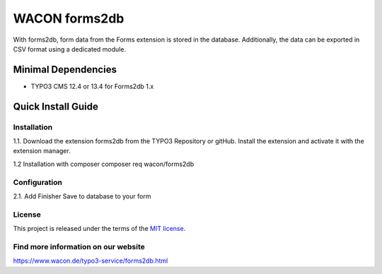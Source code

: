 ==================================================
WACON forms2db
==================================================

With forms2db, form data from the Forms extension is stored in the database. Additionally, the data can be exported in CSV format using a dedicated module.

Minimal Dependencies
====================
* TYPO3 CMS 12.4 or 13.4 for Forms2db 1.x


Quick Install Guide
===================

Installation 
--------------------------------------------

1.1. Download the extension forms2db from the TYPO3 Repository or gitHub. Install the extension and activate it with the extension manager.

1.2 Installation with composer
composer req wacon/forms2db

Configuration
--------------------------------------------

2.1. Add Finisher Save to database to your form

License
-------

This project is released under the terms of the `MIT license <https://en.wikipedia.org/wiki/MIT_License>`_.

Find more information on our website
-------

https://www.wacon.de/typo3-service/forms2db.html